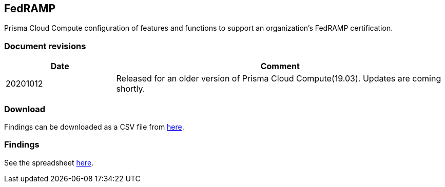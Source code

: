 == FedRAMP

Prisma Cloud Compute configuration of features and functions to support an organization's FedRAMP certification.

=== Document revisions

[cols="1,3", options="header"]
|===
|Date
|Comment

|20201012
|Released for an older version of Prisma Cloud Compute(19.03).
Updates are coming shortly.

|===

=== Download

Findings can be downloaded as a CSV file from https://github.com/PaloAltoNetworks/prisma-cloud-docs/blob/master/compute/public_sector/Implementation_Guides/PCC_v19_03-functions-compliance-mappings-FedRAMP-MODERATE-controls.csv[here].

=== Findings

See the spreadsheet https://docs.google.com/spreadsheets/d/1YI3fsfQtZt-u8f4ZBRw6KvX15e_t9Y1hgNXh6diU3nQ/edit?usp=sharing[here].
